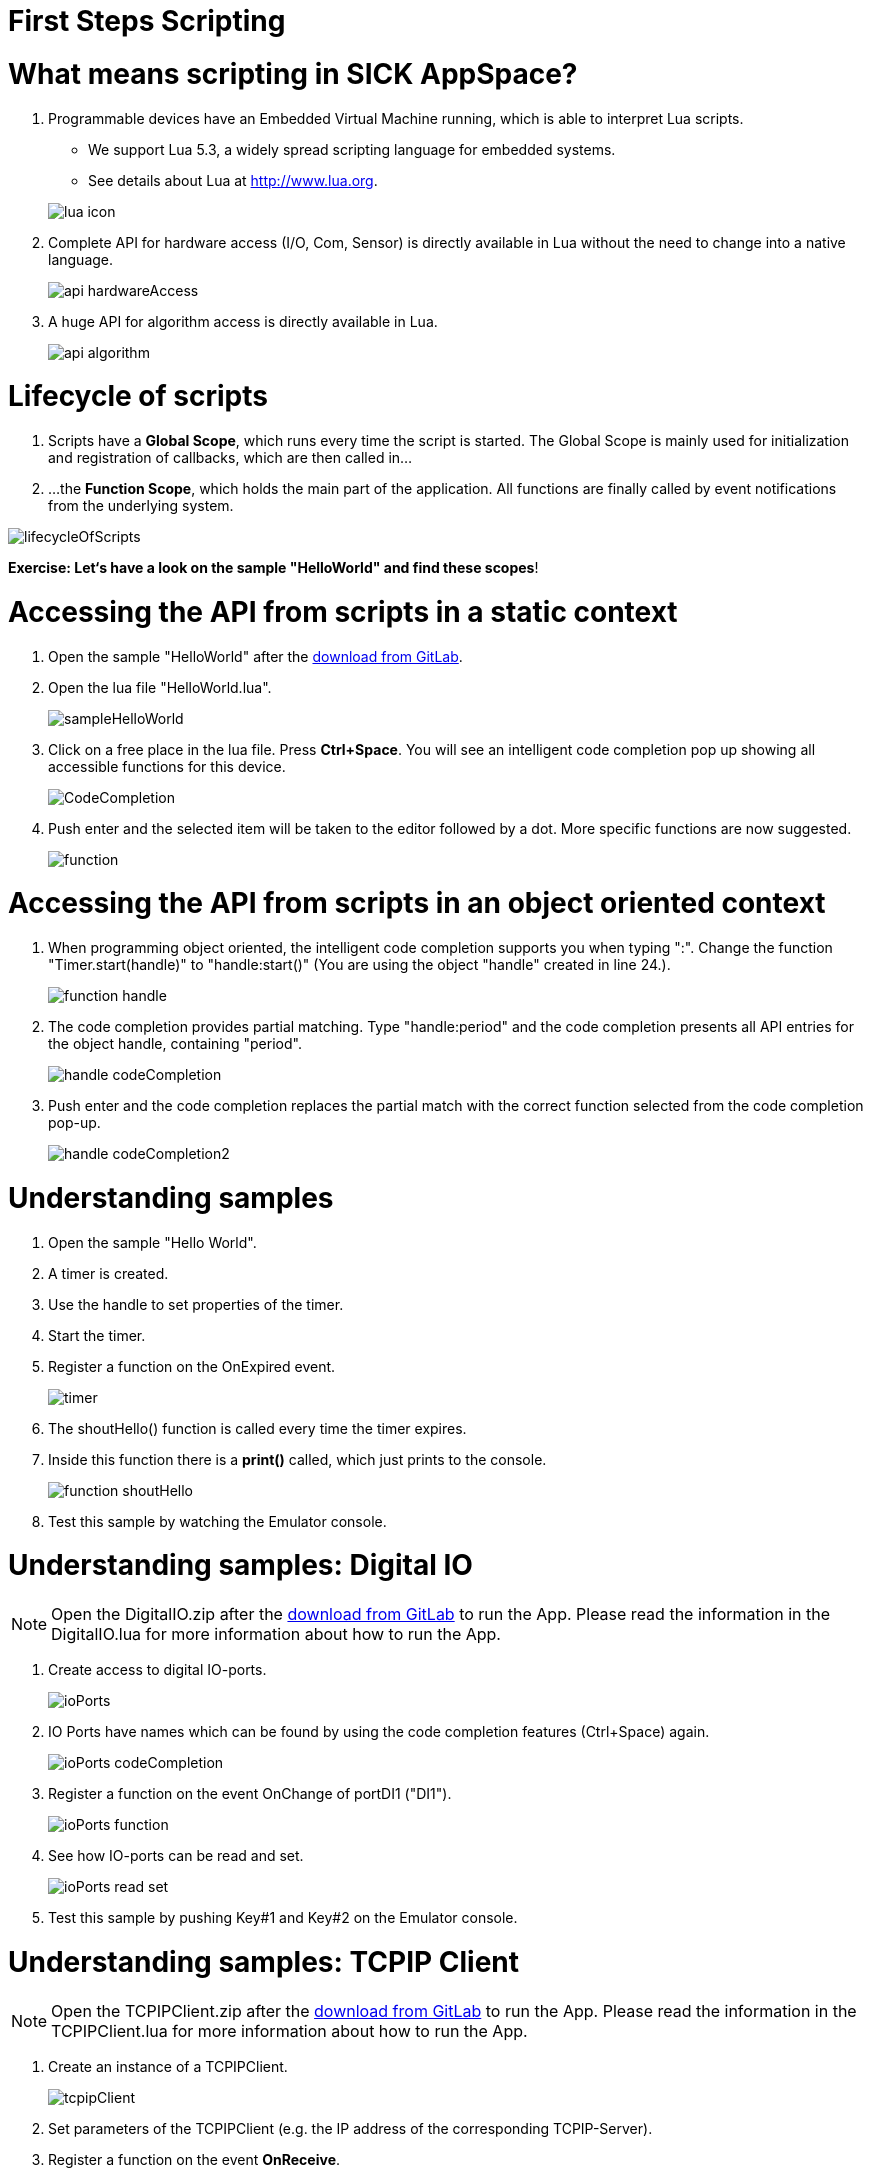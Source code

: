 = First Steps Scripting

// add "About this tutorial/article"

# What means scripting in SICK AppSpace?

1. Programmable devices have an Embedded Virtual Machine running, which is able to interpret Lua scripts.
* We support Lua 5.3, a widely spread scripting language for embedded systems.
* See details about Lua at http://www.lua.org.

+
image::media/lua_icon.png[]


2. Complete API for hardware access (I/O, Com, Sensor) is directly available in Lua without the need to change into a native language.
+
image::media/api_hardwareAccess.png[]


3. A huge API for algorithm access is directly available in Lua.
+
image::media/api_algorithm.png[]



# Lifecycle of scripts

1. Scripts have a *Global Scope*, which runs every time the script is started.
The Global Scope is mainly used for initialization and registration of callbacks, which are then called in...

2. ...the *Function Scope*, which holds the main part of the application.
All functions are finally called by event notifications from the underlying system.

image::media/lifecycleOfScripts.png[]

*Exercise: Let‘s have a look on the sample "HelloWorld" and find these scopes*!

# Accessing the API from scripts in a static context

1. Open the sample "HelloWorld" after the https://gitlab.com/sick-appspace/samples/HelloWorld[download from GitLab].

2. Open the lua file "HelloWorld.lua".
+
image::media/sampleHelloWorld.png[]

3. Click on a free place in the lua file. Press *Ctrl+Space*. You will see an intelligent code completion pop up showing all accessible functions for this device.
+
image::media/CodeCompletion.png[]
// info: missing, shortcut doesn't work
4. Push enter and the selected item will be taken to the editor followed by a dot. More specific functions are now suggested.
+
image::media/function.png[]
// info: missing, shortcut doesn't work

# Accessing the API from scripts in an object oriented context

1. When programming object oriented, the intelligent code completion supports you when typing ":".
Change the function "Timer.start(handle)" to "handle:start()" (You are using the object "handle" created in line 24.).
+
image::media/function_handle.png[]

2. The code completion provides partial matching. Type "handle:period" and the code completion presents all API entries for the object handle, containing "period".
+
image::media/handle_codeCompletion.png[]

3. Push enter and the code completion replaces the partial match with the correct function selected from the code completion pop-up.
+
image::media/handle_codeCompletion2.png[]


# Understanding samples

1. Open the sample "Hello World".
2. A timer is created.
3. Use the handle to set properties of the timer.
4. Start the timer.
5. Register a function on the OnExpired event.
+
image::media/timer.png[]

6. The shoutHello() function is called every time the timer expires.
7. Inside this function there is a *print()* called, which just prints to the console.
+
image::media/function_shoutHello.png[]

8. Test this sample by watching the Emulator console.


# Understanding samples: Digital IO
NOTE: Open the DigitalIO.zip after the https://gitlab.com/sick-appspace/samples/DigitalIO[download from GitLab] to run the App. Please read the information in the DigitalIO.lua for more information about how to run the App.

1. Create access to digital IO-ports.
+
image::media/ioPorts.png[]

2. IO Ports have names which can be found by using the code completion features (Ctrl+Space) again.
+
image::media/ioPorts_codeCompletion.png[]

3. Register a function on the event OnChange of portDI1 ("DI1").
+
image::media/ioPorts_function.png[]

4. See how IO-ports can be read and set.
+
image::media/ioPorts_read_set.png[]

5. Test this sample by pushing Key#1 and Key#2 on the Emulator console.


# Understanding samples: TCPIP Client
NOTE: Open the TCPIPClient.zip after the https://gitlab.com/sick-appspace/samples/TCPIPClient[download from GitLab] to run the App. Please read the information in the TCPIPClient.lua for more information about how to run the App.

1. Create an instance of a TCPIPClient.
+
image::media/tcpipClient.png[]

2. Set parameters of the TCPIPClient (e.g. the IP address of the corresponding TCPIP-Server).
3. Register a function on the event *OnReceive*.
+
image::media/function_onReceive.png[]

4. This function then receives all data which is received from the server.
+
image::media/function_handleReceive.png[]

5. Test this sample by running a TCPIP server on your PC. You should make sure that IP-Port and IP-address match to the parameters of this TCP/IP-Client.

6. See also the sample https://gitlab.com/sick-appspace/samples/TCPIPServer[TCPIPServer] if you want to implement a server on your device.


// info: Understanding samples: content changed -->samples not anymore in installation folder but on GitLab https://gitlab.com/sick-appspace/samples

# Understanding samples

* SampleApps for SICK AppSpace programmable devices give guidance for implementation and illustrate API functionality.
* You can find them on https://gitlab.com/sick-appspace/samples[GitLab].
* To use them in AppStudio 3.0.0 (or newer): Download a project via button "download" as .zip and "import" this file within SICK AppStudio.



